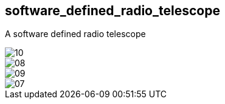 == software_defined_radio_telescope ==

A software defined radio telescope

image::http://davidkirwan.github.io/software_defined_radio_telescope/images/10.png[]
image::http://davidkirwan.github.io/software_defined_radio_telescope/images/08.png[]
image::http://davidkirwan.github.io/software_defined_radio_telescope/images/09.png[]
image::http://davidkirwan.github.io/software_defined_radio_telescope/images/07.png[]
